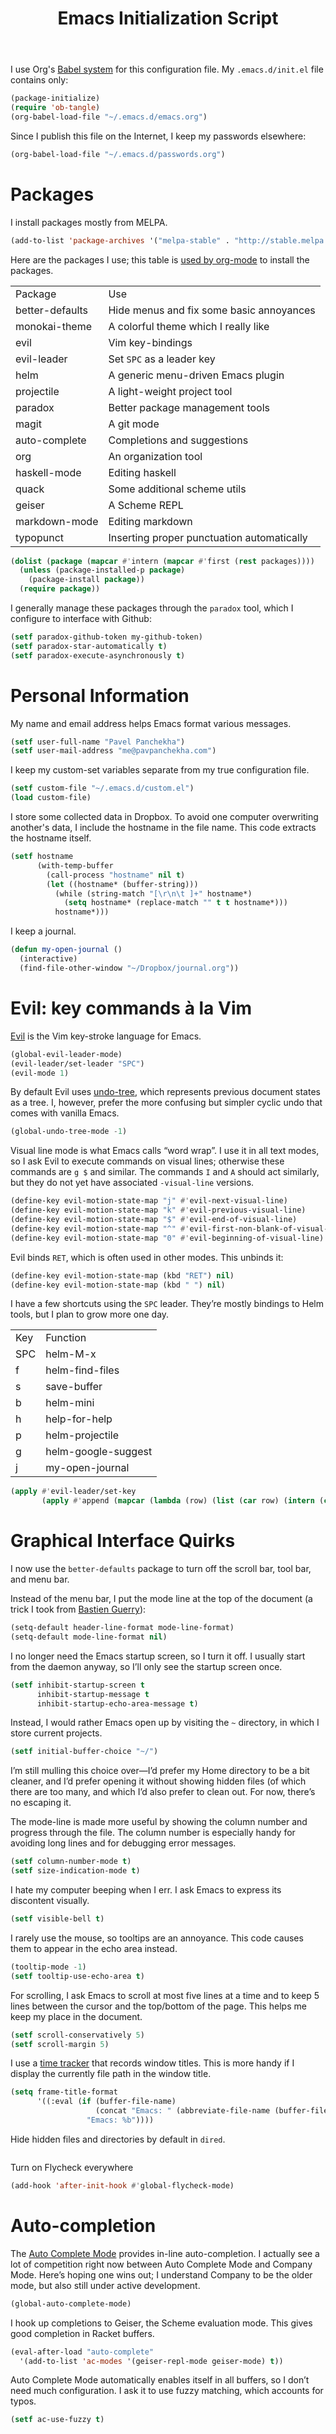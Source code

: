 #+TITLE: Emacs Initialization Script

I use Org's [[http://orgmode.org/worg/org-contrib/babel/intro.html#sec-8_2][Babel system]] for this configuration file. My =.emacs.d/init.el= file contains only:

#+BEGIN_SRC emacs-lisp :tangle "init.el"
  (package-initialize)
  (require 'ob-tangle)
  (org-babel-load-file "~/.emacs.d/emacs.org")
#+END_SRC

Since I publish this file on the Internet, I keep my passwords elsewhere:

#+BEGIN_SRC emacs-lisp
  (org-babel-load-file "~/.emacs.d/passwords.org")
#+END_SRC

* Packages

I install packages mostly from MELPA.

#+BEGIN_SRC emacs-lisp
  (add-to-list 'package-archives '("melpa-stable" . "http://stable.melpa.org/packages/") t)
#+END_SRC

Here are the packages I use; this table is [[http://sachachua.com/blog/2015/01/getting-data-org-mode-tables/][used by org-mode]] to install the packages.

#+NAME: packages
| Package         | Use                                        |
| better-defaults | Hide menus and fix some basic annoyances   |
| monokai-theme   | A colorful theme which I really like       |
| evil            | Vim key-bindings                           |
| evil-leader     | Set =SPC= as a leader key                  |
| helm            | A generic menu-driven Emacs plugin         |
| projectile      | A light-weight project tool                |
| paradox         | Better package management tools            |
| magit           | A git mode                                 |
| auto-complete   | Completions and suggestions                |
| org             | An organization tool                       |
| haskell-mode    | Editing haskell                            |
| quack           | Some additional scheme utils               |
| geiser          | A Scheme REPL                              |
| markdown-mode   | Editing markdown                           |
| typopunct       | Inserting proper punctuation automatically |

#+BEGIN_SRC emacs-lisp :var packages=packages
  (dolist (package (mapcar #'intern (mapcar #'first (rest packages))))
    (unless (package-installed-p package)
      (package-install package))
    (require package))
#+END_SRC

I generally manage these packages through the =paradox= tool, which I configure to interface with Github:

#+BEGIN_SRC emacs-lisp
(setf paradox-github-token my-github-token)
(setf paradox-star-automatically t)
(setf paradox-execute-asynchronously t)
#+END_SRC

* Personal Information

My name and email address helps Emacs format various messages.

#+BEGIN_SRC emacs-lisp
  (setf user-full-name "Pavel Panchekha")
  (setf user-mail-address "me@pavpanchekha.com")
#+END_SRC

I keep my custom-set variables separate from my true configuration file.

#+BEGIN_SRC emacs-lisp
  (setf custom-file "~/.emacs.d/custom.el")
  (load custom-file)
#+END_SRC

I store some collected data in Dropbox. To avoid one computer overwriting another's data, I include the hostname in the file name. This code extracts the hostname itself.

#+BEGIN_SRC emacs-lisp
  (setf hostname
        (with-temp-buffer
          (call-process "hostname" nil t)
          (let ((hostname* (buffer-string)))
            (while (string-match "[\r\n\t ]+" hostname*)
              (setq hostname* (replace-match "" t t hostname*)))
            hostname*)))
#+END_SRC

I keep a journal.

#+BEGIN_SRC emacs-lisp
  (defun my-open-journal ()
    (interactive)
    (find-file-other-window "~/Dropbox/journal.org"))
#+END_SRC

* Evil: key commands à la Vim

[[http://gitorious.org/evil/pages/Home][Evil]] is the Vim key-stroke language for Emacs.

#+BEGIN_SRC emacs-lisp
  (global-evil-leader-mode)
  (evil-leader/set-leader "SPC")
  (evil-mode 1)
#+END_SRC

By default Evil uses [[http://www.dr-qubit.org/undo-tree/undo-tree-0.6.4.el][undo-tree]], which represents previous document states as a tree. I, however, prefer the more confusing but simpler cyclic undo that comes with vanilla Emacs.

#+BEGIN_SRC emacs-lisp
  (global-undo-tree-mode -1)
#+END_SRC

Visual line mode is what Emacs calls “word wrap”. I use it in all text modes, so I ask Evil to execute commands on visual lines; otherwise these commands are =g $= and similar. The commands =I= and =A= should act similarly, but they do not yet have associated =-visual-line= versions.

#+BEGIN_SRC emacs-lisp
(define-key evil-motion-state-map "j" #'evil-next-visual-line)
(define-key evil-motion-state-map "k" #'evil-previous-visual-line)
(define-key evil-motion-state-map "$" #'evil-end-of-visual-line)
(define-key evil-motion-state-map "^" #'evil-first-non-blank-of-visual-line)
(define-key evil-motion-state-map "0" #'evil-beginning-of-visual-line)
#+END_SRC

Evil binds =RET=, which is often used in other modes. This unbinds it:

#+BEGIN_SRC emacs-lisp
(define-key evil-motion-state-map (kbd "RET") nil)
(define-key evil-motion-state-map (kbd " ") nil)
#+END_SRC

I have a few shortcuts using the =SPC= leader. They’re mostly bindings to Helm tools, but I plan to grow more one day.

#+NAME: evil-leader-bindings
| Key | Function            |
| SPC | helm-M-x            |
| f   | helm-find-files     |
| s   | save-buffer |
| b   | helm-mini           |
| h   | help-for-help       |
| p   | helm-projectile     |
| g   | helm-google-suggest |
| j   | my-open-journal     |

#+BEGIN_SRC emacs-lisp :var bindings=evil-leader-bindings
  (apply #'evil-leader/set-key
         (apply #'append (mapcar (lambda (row) (list (car row) (intern (cadr row)))) (cdr bindings))))
#+END_SRC

* Graphical Interface Quirks

I now use the =better-defaults= package to turn off the scroll bar, tool bar, and menu bar.

Instead of the menu bar, I put the mode line at the top of the document (a trick I took from [[http://bzg.fr/emacs-strip-tease.html][Bastien Guerry]]):

#+BEGIN_SRC emacs-lisp
  (setq-default header-line-format mode-line-format)
  (setq-default mode-line-format nil)
#+END_SRC

I no longer need the Emacs startup screen, so I turn it off. I usually start from the daemon anyway, so I’ll only see the startup screen once.

#+BEGIN_SRC emacs-lisp
  (setf inhibit-startup-screen t
        inhibit-startup-message t
        inhibit-startup-echo-area-message t)
#+END_SRC

Instead, I would rather Emacs open up by visiting the =~= directory, in which I store current projects.

#+BEGIN_SRC emacs-lisp
  (setf initial-buffer-choice "~/")
#+END_SRC

I’m still mulling this choice over—I’d prefer my Home directory to be a bit cleaner, and I’d prefer opening it without showing hidden files (of which there are too many, and which I’d also prefer to clean out. For now, there’s no escaping it.

The mode-line is made more useful by showing the column number and progress through the file. The column number is especially handy for avoiding long lines and for debugging error messages.

#+BEGIN_SRC emacs-lisp
  (setf column-number-mode t)
  (setf size-indication-mode t)
#+END_SRC

I hate my computer beeping when I err. I ask Emacs to express its discontent visually.

#+BEGIN_SRC emacs-lisp
  (setf visible-bell t)
#+END_SRC

I rarely use the mouse, so tooltips are an annoyance.  This code causes them to appear in the echo area instead.

#+BEGIN_SRC emacs-lisp
  (tooltip-mode -1)
  (setf tooltip-use-echo-area t)
#+END_SRC

For scrolling, I ask Emacs to scroll at most five lines at a time and to keep 5 lines between the cursor and the top/bottom of the page. This helps me keep my place in the document.

#+BEGIN_SRC emacs-lisp
(setf scroll-conservatively 5)
(setf scroll-margin 5)
#+END_SRC

I use a [[https://github.com/cathywu/TimeTracker][time tracker]] that records window titles.  This is more handy if I display the currently file path in the window title.

#+BEGIN_SRC emacs-lisp
  (setq frame-title-format
        '((:eval (if (buffer-file-name)
                     (concat "Emacs: " (abbreviate-file-name (buffer-file-name)))
                   "Emacs: %b"))))
#+END_SRC

Hide hidden files and directories by default in =dired=.

#+BEGIN_SRC emacs-lisp
#+END_SRC

Turn on Flycheck everywhere

#+BEGIN_SRC emacs-lisp
(add-hook 'after-init-hook #'global-flycheck-mode)
#+END_SRC

* Auto-completion

The [[http://cx4a.org/software/auto-complete/][Auto Complete Mode]] provides in-line auto-completion. I actually see a lot of competition right now between Auto Complete Mode and Company Mode. Here’s hoping one wins out; I understand Company to be the older mode, but also still under active development.

#+BEGIN_SRC emacs-lisp
  (global-auto-complete-mode)
#+END_SRC

I hook up completions to Geiser, the Scheme evaluation mode. This gives good completion in Racket buffers.

#+BEGIN_SRC emacs-lisp
  (eval-after-load "auto-complete"
    '(add-to-list 'ac-modes '(geiser-repl-mode geiser-mode) t))
#+END_SRC

Auto Complete Mode automatically enables itself in all buffers, so I don’t need much configuration. I ask it to use fuzzy matching, which accounts for typos.

#+BEGIN_SRC emacs-lisp
  (setf ac-use-fuzzy t)
#+END_SRC

* Org-mode

Org-mode indents description lists so as to keep a consistent left edge. I don't like this behavior.

#+BEGIN_SRC emacs-lisp
  (setf org-description-max-indent 0)
#+END_SRC

I prefer to hide the inline markup used by Org-mode.

#+BEGIN_SRC emacs-lisp
  (setf org-hide-emphasis-markers t)
  (setf org-hide-leading-stars t)
#+END_SRC

Org-mode needs more information to use alternate LaTeX document classes.  I put this information into a separate file so I can load it separately in Makefiles.

#+BEGIN_SRC emacs-lisp
  (load "~/.emacs.d/export.el")
#+END_SRC

I use org-journal for journaling.

#+BEGIN_SRC emacs-lisp
  (setf org-journal-dir "~/Dropbox/")
  (setf org-journal-file-format "journal.txt")
  (setf org-journal-date-prefix "#+TITLE: ")
  (setf org-journal-time-prefix "* ")
#+END_SRC

* Magit Git integration

[[http://magit.github.io/magit/][Magit]] is an incredible Emacs interface to the [[https://git-scm.com][Git version-control system]].
I have a Magit binding in my leader map:

#+BEGIN_SRC emacs-lisp
(evil-leader/set-key "m" 'magit-status)
#+END_SRC

* Editing text
  
I’m writing text documents pretty often now—the life of a scientist involves a lot of papers, notes, meetings, websites. Normally these files use org-mode. I’d love to use Markdown for everything—Org-mode’s syntax is actually pretty ugly—but Markdown has problems of its own. That’s a rant for another day, but suffice it to say that I’m using org-mode for now.

I give Org-mode files a =txt= extension because this allows editing them on other devices. 

#+BEGIN_SRC emacs-lisp
(add-to-list 'auto-mode-alist '("\\.txt$" . org-mode))
#+END_SRC

My BibTeX files contain paper commentaries, marked up in Org mode. BibTeX has this weird feature where everything BibTeX can’t parse it treats as a comment. So, it’s really easy to embed paper comments into the bibliography files.

#+BEGIN_SRC emacs-lisp
(add-to-list 'auto-mode-alist '("\\.bib$" . org-mode))
#+END_SRC

=visual-line-mode= implements proper line wrapping, which I prefer. For Org mode I also turn on proportional fonts. But traditionally Markdown files are hard-wrapped, and use ASCII fixed-text conventions more. LaTeX files get the same treatment.

#+BEGIN_SRC emacs-lisp
  (add-hook 'org-mode-hook 'visual-line-mode)
  (add-hook 'org-mode-hook 'variable-pitch-mode)

  (add-hook 'markdown-mode-hook 'auto-fill-mode)

  (add-hook 'latex-mode-hook 'auto-fill-mode)
  (add-hook 'latex-mode-hook 'variable-pitch-mode)
#+END_SRC

I’ve gone back and forth on single- and double-spaced sentences, but for now I’m in the single-spacing camp.

#+BEGIN_SRC emacs-lisp
  (setf sentence-end-double-space nil)
#+END_SRC

In text documents I prefer nice, Unicode punctuation. The =typopunct= package automatically inserts that, including em- and en-dashes, matching quotes, proper apostrophes, and so on.

#+BEGIN_SRC emacs-lisp
  (typopunct-change-language 'english t)
  (add-hook 'org-mode-hook 'typopunct-mode)
  (add-hook 'markdown-mode-hook 'typopunct-mode)
#+END_SRC

In the text modes I use, I turn on spell checking.

#+BEGIN_SRC emacs-lisp
  (add-hook 'org-mode-hook 'flyspell-mode)
  (add-hook 'markdown-mode-hook 'flyspell-mode)
  (add-hook 'latex-mode-hook 'flyspell-mode)
#+END_SRC

To insert other Unicode characters, I use the TeX input mode that ships with Emacs:

#+BEGIN_SRC emacs-lisp
  (defun TeX-input-method () (set-input-method 'TeX))
  (add-hook 'org-mode-hook 'TeX-input-method)
  (add-hook 'markdown-mode-hook 'TeX-input-method)
  (add-hook 'latex-mode-hook 'TeX-input-method)
#+END_SRC

* Editing directories

Dired is great for exploring a file system and so on.

#+BEGIN_SRC emacs-lisp
  (require 'dired-x)

  (setf dired-omit-files "^\\.?#\\|^\\.")

  (defun dired-hide-details-home ()
    "Hide details and hidden files,
     if the current buffer is the home directory."
    (when (equal (expand-file-name default-directory) (expand-file-name "~/"))
      (dired-hide-details-mode)
      (dired-omit-mode)))

  (add-hook 'dired-mode-hook 'dired-hide-details-home)
#+END_SRC

* Spell checking

Fly-spell mode uses ISpell. I want to use the =ispell= program, to use American English, and to locate my personal dictionary within my =.emacs.d= directory.

#+BEGIN_SRC emacs-lisp
(setf ispell-program-name "/usr/bin/ispell")
(setf ispell-dictionary "american")
(setf ispell-personal-dictionary "~/.emacs.d/dict")
#+END_SRC

A key binding I really miss from Vim is the spell checking keys =zg= and =z==.  Emacs has a great spell-check built-in: Ispell. All we need to do is add a few key-bindings.  But first we need a function to bind to, and for =zg= (save current word to dictionary) one does not exist.  So off we go to implement =ispell-save-word.=

#+BEGIN_SRC emacs-lisp
(defun ispell-save-word () (interactive)
#+END_SRC

First, we need to *get* the current word.  We don't need to explicitly use =ispell-following-word=, since =ispell-get-word= does this for us. =ispell-get-word= returns a list of =word=, =start=, =end= (though its documentation certainly doesn't hint at such), so we call =car= to extract the word itself.

#+BEGIN_SRC emacs-lisp
  (let ((word (car (ispell-get-word nil))))
#+END_SRC

Now we can call =ispell-send-string=.  Its documentation is pretty weak (and that's if I want to be nice), but from reading the code of =ispell-command-loop= (search for =?i=), it seems like we want to send =*word\n=, where =word= is the word in question.

#+BEGIN_SRC emacs-lisp
  (ispell-send-string (concat "*" word "\n"))
#+END_SRC

Finally, since we modified the dictionary, we want to save it.  To be nice, we're going to first mark the dictionary as modified.  We only want to force a save, though, if the dictionary was clean before-hand, so we save the old value.

#+BEGIN_SRC emacs-lisp
  (let ((old-ispell-pdict-modified-p ispell-pdict-modified-p))
    (setq ispell-pdict-modified-p '(t))
#+END_SRC

And finally, we want force a save if necessary.  The "if necessary" part is actually annoyingly complicated...

#+BEGIN_SRC emacs-lisp
    (when (or (and old-ispell-pdict-modified-p
                   (listp old-ispell-pdict-modified-p)
                   (car ispell-pdict-modified-p))
              (and ispell-pdict-modified-p
                   (not (listp ispell-pdict-modified-p)))))
#+END_SRC

But once that's out of the way, we can just call =ispell-pdict-save= with =no-query=.

#+BEGIN_SRC emacs-lisp
      (ispell-pdict-save t))))
#+END_SRC

Finally, we add key-bindings using Evil's =evil-normal-state-map=.

#+BEGIN_SRC emacs-lisp
(define-key evil-normal-state-map "z=" 'ispell-word)
(define-key evil-normal-state-map "zg" 'ispell-save-word)
#+END_SRC

* Projectile

[[https://github.com/bbatsov/projectile][Projectile]] is a project management suite for Emacs. I enable it everywhere. It only does anything when I’m in a version-controlled directory, so there’s little harm in this.

#+BEGIN_SRC emacs-lisp
  (projectile-global-mode)
#+END_SRC

* The =run= Command

I have command called =run=, which compiles and runs some program or file in a temporary directory.  I use it for compiling LaTeX or testing C code.

#+BEGIN_SRC emacs-lisp
  (defun run-command (file)
    (interactive (list (buffer-file-name)))
    (save-window-excursion
     (shell-command (concat "run " file " &"))))

  (defun compile-command (file)
    (interactive (list (buffer-file-name)))
    (save-window-excursion
     (shell-command (concat "run -c " file " &"))))
#+END_SRC

Then we attach them to =[f5]= and =[C-f5]=.

#+BEGIN_SRC emacs-lisp
  (global-set-key (kbd "<f5>") 'run-command)
  (global-set-key (kbd "C-<f5>") 'compile-command)
#+END_SRC

* Doc View
  
I sometimes use doc-view for long PDFs (though rarely now).

For long PDFs, continuous scrolling is best.

#+BEGIN_SRC emacs-lisp
  (setf doc-view-continuous t)
#+END_SRC

144 is a decent resolution, since it makes a page of text about as wide as half my screen, and I generally use Emacs with two vertical panes.

#+BEGIN_SRC emacs-lisp
  (setf doc-view-resolution 144)
#+END_SRC

Doc-view works much better with Vim-style h/j/k/l movement keys.

#+BEGIN_SRC emacs-lisp
  (require 'doc-view)
  (define-key doc-view-mode-map (kbd "j") 'doc-view-next-line-or-next-page)
  (define-key doc-view-mode-map (kbd "k") 'doc-view-previous-line-or-previous-page)
  (define-key doc-view-mode-map (kbd "h") 'image-backward-hscroll)
  (define-key doc-view-mode-map (kbd "l") 'image-forward-hscroll)
#+END_SRC

* Haskell programming tools

[[https://github.com/haskell/haskell-mode][Haskell Mode]] provides syntax highlighting and similar utilities for programming in Haskell. Multiple methods of indenting Haskell code come with Haskell Mode. They don't differ much, but I prefer =haskell-indentation=. I used to use =haskell-indent= but it annoyed me somehow.

#+BEGIN_SRC emacs-lisp
  (add-hook 'haskell-mode-hook 'turn-on-haskell-indentation)
#+END_SRC

* Scheme programming tools

Several modes come together to make programming in Scheme enjoyable. I usually use the Racket dialect of Scheme, but I've used MIT-Scheme heavily in the past. Sadly, no package seems to support both. For now I use [[http://www.neilvandyke.org/quack/][Quack]] and [[http://www.nongnu.org/geiser/][Geiser]], which together make Racket a breeze.

Since I never use Guile, I configure Geiser to always start up in Racket mode.

#+BEGIN_SRC emacs-lisp
  (setf geiser-active-implementations '(racket))
#+END_SRC

It is customary in Racket to use a proper Unicode λ instead of the symbol =lambda=. I hack the abbreviation tools in Emacs to make this happen: I set =lambda= to be an abbreviation for =λ=.

#+BEGIN_SRC emacs-lisp
   (require 'abbrev)
   (add-hook 'scheme-mode-hook
     (lambda ()
       (abbrev-mode 1)
       (define-abbrev scheme-mode-abbrev-table "lambda" "λ")))
#+END_SRC

Perfectly matching parentheses is annoying; =electric-pair-mode= automatically inserts closing parentheses when I type the open parenthesis. This works great =show-paren-mode=, which automatically highlights the matching parenthesis (=show-paren-mode= is provided by =better-defaults=).

#+BEGIN_SRC emacs-lisp
  (add-hook 'scheme-mode-hook 'electric-pair-mode)
#+END_SRC

Geiser provides auto-completion with =M-TAB=. I instead set up auto-complete using the auto-complete package.

#+BEGIN_SRC emacs-lisp
  (add-hook 'geiser-mode-hook 'ac-geiser-setup)
  (add-hook 'geiser-repl-mode-hook 'ac-geiser-setup)
#+END_SRC

Geiser stores history information; I'd prefer it not clutter my home directory.

#+BEGIN_SRC emacs-lisp
  (setf geiser-repl-history-filename "~/.emacs.d/geiser-history")
#+END_SRC

* Emacs Lisp programming tools

When I write emacs-lisp I am often in the debugger. To turn it on, I use this function:

#+BEGIN_SRC emacs-lisp
  (defun debug-mode () "Turn on various Emacs debugging features" (interactive)
    (setf debug-on-error t message-log-max 10000))
#+END_SRC

I'm also often shaving my Emacs configuration (this file). It's helpful to jump to it and reload it quickly.,

#+BEGIN_SRC emacs-lisp
(defun reconfigure () (interactive)
  (load-file "~/.emacs.d/init.el"))

(defun edconfigure () (interactive)
  (find-file "~/.emacs.d/emacs.org"))
#+END_SRC

* Coq programming tools

  Proof General is, of course, central to using Coq.

  #+BEGIN_SRC emacs-lisp
    (require 'proof)
  #+END_SRC

* Inter-Key Timings

One interesting characteristic of a person's typing is their inter-key timings -- the time between typing two letters in succession.  For example, it usually takes more time to type "cr" than ";l", since one involves moving the left index finger a large distance and the other uses the really natural rolling chord on the right hand.  By recording all key character pairs, we can actually track timings for this.  And since I do a lot of my work in Emacs, it is easiest to do this as an Emacs extension.

I've written such a thing: [[http://git.pavpanchekha.com/?p=keylogger.el.git;a=summary][keylogger.el]].  It has an Emacs Lisp extension and an analyzer written in Javascript.  I turn it on when Emacs starts:

#+BEGIN_SRC emacs-lisp
  (load "~/Dropbox/Work/keylogger.el/keylogger.el")
  (setf keylogger-filename (concat "~/Dropbox/Data/keys." hostname ".el"))
  (keylogger-load)
  (keylogger-start)
  (keylogger-autosave)
#+END_SRC

Note that each startup, I load the file, load my previously-saved data, tell it to record new key presses, and to autosave them every fifteen minutes.

* Printing Buffers to PDF

I once needed to print an Emacs buffer to PDF.  The standard printing commands rely on =lpr= and assume an actual printer. Instead I use the Emacs =printing= package to export buffers to Postscript, and then call =ps2pdf= to produce a PDF from the Postscript.

#+BEGIN_SRC emacs-lisp
(require 'printing)
#+END_SRC

We want to use the function =pr-ps-buffer-print= from the =printing= package.  We give it a temporary file to print to, and later we'll run =ps2pdf= on that file.

#+BEGIN_SRC emacs-lisp
  (defun print-to-pdf () (interactive)
    (let* ((outfile (make-temp-file pr-ps-temp-file))
           (pdffile (concat outfile ".pdf")))
      (pr-ps-buffer-print 1 outfile)
      (shell-command (concat "ps2pdf "
                             (shell-quote-argument outfile)
                             " "
                             (shell-quote-argument pdffile)))
      (find-file pdffile)))
#+END_SRC

The default print settings are silly for printing to PDF. I prefer syntax highlighting but no headers.

#+BEGIN_SRC emacs-lisp
  (setf pr-faces-p t)
  (setf ps-print-header nil)
  (setf ps-print-header-frame)
#+END_SRC
* Helm
  
Helm is an incredible search interface. It’s hard to describe, but it somehow improves on many of Emacs’s built-in utilities. I turn on Helm in a couple of places (but sadly not too many of them).

#+BEGIN_SRC emacs-lisp
  (helm-mode 1)
#+END_SRC

I use Helm’s version of find-file, search, apropos

#+BEGIN_SRC emacs-lisp
  (global-set-key (kbd "C-x C-f") 'helm-find-files)
  (global-set-key (kbd "C-s") 'helm-occur)
  (global-set-key (kbd "C-x b") 'helm-mini)
  (global-set-key (kbd "C-h a") 'helm-apropos)
  (global-set-key (kbd "C-c h g") 'helm-google-suggest)
  (global-set-key (kbd "C-c h p") 'helm-projectile)
#+END_SRC

I don’t like the default use of =TAB= and =C-z=, so I switch them. Code from [[http://tuhdo.github.io/helm-intro.html][this Helm intro]].

#+BEGIN_SRC emacs-lisp
(define-key helm-map (kbd "<tab>") 'helm-execute-persistent-action)
(define-key helm-map (kbd "C-i") 'helm-execute-persistent-action)
(define-key helm-map (kbd "C-z")  'helm-select-action)
#+END_SRC

* Quick scratchpads

#+BEGIN_SRC emacs-lisp
    (defun scratchpad ()
      (interactive)
      (let ((scratchpad-buffer (get-buffer "*scratchpad*")))
        (if scratchpad-buffer
            (progn
              (switch-to-buffer scratchpad-buffer)
              (set-window-dedicated-p (selected-window) t)
              (setf header-line-format nil)
              (modify-frame-parameters nil '((title . "scratchpad"))))
          (eshell 0)
          (rename-buffer "*scratchpad*"))))
#+END_SRC
